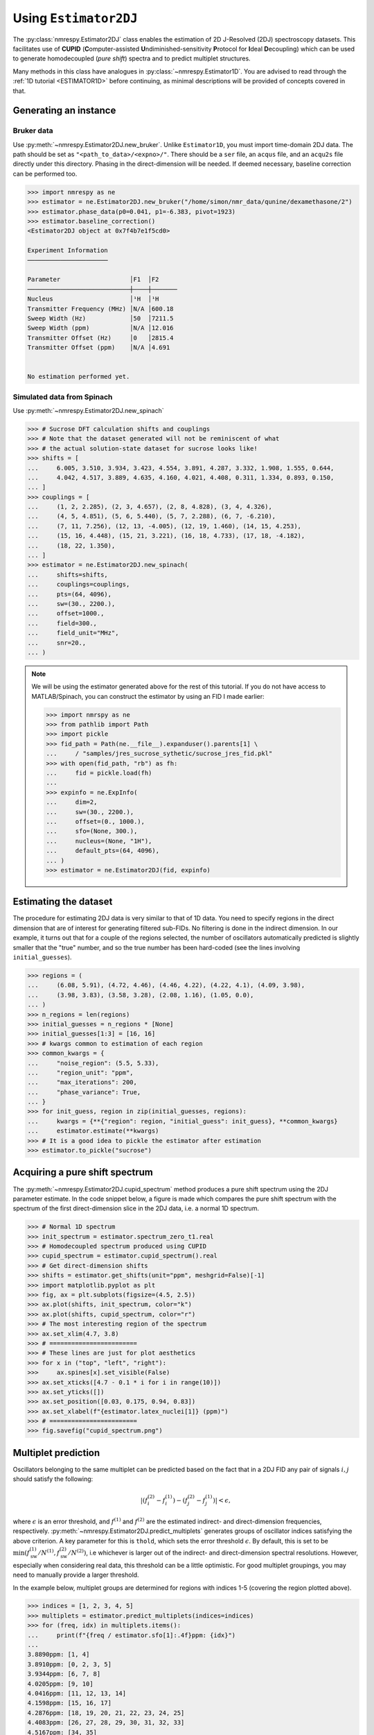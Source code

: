 .. _ESTIMATOR2DJ:

Using ``Estimator2DJ``
======================

The :py:class:`nmrespy.Estimator2DJ` class enables the estimation of 2D J-Resolved
(2DJ) spectroscopy datasets. This facilitates use of **CUPID**
(**C**\ omputer-assisted **U**\ ndiminished-sensitivity **P**\ rotocol for **I**\ deal
**D**\ ecoupling) which can be used to generate homodecoupled (*pure shift*)
spectra and to predict multiplet structures.

Many methods in this class have analogues in :py:class:`~nmrespy.Estimator1D`.
You are advised to read through the :ref:`1D tutorial <ESTIMATOR1D>` before
continuing, as minimal descriptions will be provided of concepts covered in that.

Generating an instance
----------------------

Bruker data
^^^^^^^^^^^

Use :py:meth:`~nmrespy.Estimator2DJ.new_bruker`. Unlike ``Estimator1D``, you
must import time-domain 2DJ data. The path should be set as
``"<path_to_data>/<expno>/"``. There should be a ``ser`` file, an ``acqus``
file, and an ``acqu2s`` file directly under this directory. Phasing in the
direct-dimension will be needed. If deemed necessary, baseline correction can
be performed too.

.. code:: pycon

    >>> import nmrespy as ne
    >>> estimator = ne.Estimator2DJ.new_bruker("/home/simon/nmr_data/qunine/dexamethasone/2")
    >>> estimator.phase_data(p0=0.041, p1=-6.383, pivot=1923)
    >>> estimator.baseline_correction()
    <Estimator2DJ object at 0x7f4b7e1f5cd0>

    Experiment Information
    ──────────────────────

    Parameter                   │F1  │F2
    ────────────────────────────┼────┼───────
    Nucleus                     │¹H  │¹H
    Transmitter Frequency (MHz) │N/A │600.18
    Sweep Width (Hz)            │50  │7211.5
    Sweep Width (ppm)           │N/A │12.016
    Transmitter Offset (Hz)     │0   │2815.4
    Transmitter Offset (ppm)    │N/A │4.691


    No estimation performed yet.

Simulated data from Spinach
^^^^^^^^^^^^^^^^^^^^^^^^^^^

Use :py:meth:`~nmrespy.Estimator2DJ.new_spinach`

.. code:: pycon

    >>> # Sucrose DFT calculation shifts and couplings
    >>> # Note that the dataset generated will not be reminiscent of what
    >>> # the actual solution-state dataset for sucrose looks like!
    >>> shifts = [
    ...     6.005, 3.510, 3.934, 3.423, 4.554, 3.891, 4.287, 3.332, 1.908, 1.555, 0.644,
    ...     4.042, 4.517, 3.889, 4.635, 4.160, 4.021, 4.408, 0.311, 1.334, 0.893, 0.150,
    ... ]
    >>> couplings = [
    ...     (1, 2, 2.285), (2, 3, 4.657), (2, 8, 4.828), (3, 4, 4.326),
    ...     (4, 5, 4.851), (5, 6, 5.440), (5, 7, 2.288), (6, 7, -6.210),
    ...     (7, 11, 7.256), (12, 13, -4.005), (12, 19, 1.460), (14, 15, 4.253),
    ...     (15, 16, 4.448), (15, 21, 3.221), (16, 18, 4.733), (17, 18, -4.182),
    ...     (18, 22, 1.350),
    ... ]
    >>> estimator = ne.Estimator2DJ.new_spinach(
    ...     shifts=shifts,
    ...     couplings=couplings,
    ...     pts=(64, 4096),
    ...     sw=(30., 2200.),
    ...     offset=1000.,
    ...     field=300.,
    ...     field_unit="MHz",
    ...     snr=20.,
    ... )

.. note::

    We will be using the estimator generated above for the rest of this
    tutorial. If you do not have access to MATLAB/Spinach, you can construct the
    estimator by using an FID I made earlier:

    .. code::

        >>> import nmrspy as ne
        >>> from pathlib import Path
        >>> import pickle
        >>> fid_path = Path(ne.__file__).expanduser().parents[1] \
        ...     / "samples/jres_sucrose_sythetic/sucrose_jres_fid.pkl"
        >>> with open(fid_path, "rb") as fh:
        ...     fid = pickle.load(fh)
        ...
        >>> expinfo = ne.ExpInfo(
        ...     dim=2,
        ...     sw=(30., 2200.),
        ...     offset=(0., 1000.),
        ...     sfo=(None, 300.),
        ...     nucleus=(None, "1H"),
        ...     default_pts=(64, 4096),
        ... )
        >>> estimator = ne.Estimator2DJ(fid, expinfo)


Estimating the dataset
----------------------

The procedure for estimating 2DJ data is very similar to that of 1D data. You
need to specify regions in the direct dimension that are of interest for
generating filtered sub-FIDs. No filtering is done in the indirect dimension.
In our example, it turns out that for a couple of the regions selected, the number
of oscillators automatically predicted is slightly smaller that the "true" number,
and so the true number has been hard-coded (see the lines involving
``initial_guesses``).

.. code::

    >>> regions = (
    ...     (6.08, 5.91), (4.72, 4.46), (4.46, 4.22), (4.22, 4.1), (4.09, 3.98),
    ...     (3.98, 3.83), (3.58, 3.28), (2.08, 1.16), (1.05, 0.0),
    ... )
    >>> n_regions = len(regions)
    >>> initial_guesses = n_regions * [None]
    >>> initial_guesses[1:3] = [16, 16]
    >>> # kwargs common to estimation of each region
    >>> common_kwargs = {
    ...     "noise_region": (5.5, 5.33),
    ...     "region_unit": "ppm",
    ...     "max_iterations": 200,
    ...     "phase_variance": True,
    ... }
    >>> for init_guess, region in zip(initial_guesses, regions):
    ...     kwargs = {**{"region": region, "initial_guess": init_guess}, **common_kwargs}
    ...     estimator.estimate(**kwargs)
    >>> # It is a good idea to pickle the estimator after estimation
    >>> estimator.to_pickle("sucrose")


Acquiring a pure shift spectrum
----------------------------------

The :py:meth:`~nmrespy.Estimator2DJ.cupid_spectrum` method produces a
pure shift spectrum using the 2DJ parameter estimate. In the code snippet
below, a figure is made which compares the pure shift spectrum with the spectrum
of the first direct-dimension slice in the 2DJ data, i.e. a normal 1D
spectrum.

.. code::

    >>> # Normal 1D spectrum
    >>> init_spectrum = estimator.spectrum_zero_t1.real
    >>> # Homodecoupled spectrum produced using CUPID
    >>> cupid_spectrum = estimator.cupid_spectrum().real
    >>> # Get direct-dimension shifts
    >>> shifts = estimator.get_shifts(unit="ppm", meshgrid=False)[-1]
    >>> import matplotlib.pyplot as plt
    >>> fig, ax = plt.subplots(figsize=(4.5, 2.5))
    >>> ax.plot(shifts, init_spectrum, color="k")
    >>> ax.plot(shifts, cupid_spectrum, color="r")
    >>> # The most interesting region of the spectrum
    >>> ax.set_xlim(4.7, 3.8)
    >>> # ========================
    >>> # These lines are just for plot aesthetics
    >>> for x in ("top", "left", "right"):
    >>>     ax.spines[x].set_visible(False)
    >>> ax.set_xticks([4.7 - 0.1 * i for i in range(10)])
    >>> ax.set_yticks([])
    >>> ax.set_position([0.03, 0.175, 0.94, 0.83])
    >>> ax.set_xlabel(f"{estimator.latex_nuclei[1]} (ppm)")
    >>> # ========================
    >>> fig.savefig("cupid_spectrum.png")

.. image:: ../media/cupid_spectrum.png
   :align: center

Multiplet prediction
--------------------

Oscillators belonging to the same multiplet can be predicted based on the fact
that in a 2DJ FID any pair of signals :math:`i, j` should satisfy the following:

.. math::

    \left \lvert \left( f^{(2)}_i - f^{(1)}_i \right) - \left(f^{(2)}_j -
    f^{(1)}_j \right) \right \rvert  < \epsilon,

where :math:`\epsilon` is an error threshold, and :math:`f^{(1)}` and
:math:`f^{(2)}` are the estimated indirect- and direct-dimension frequencies,
respectively. :py:meth:`~nmrespy.Estimator2DJ.predict_multiplets` generates
groups of oscillator indices satisfying the above criterion. A key parameter
for this is ``thold``, which sets the error threshold :math:`\epsilon`. By
default, this is set to be
:math:`\operatorname{min}\left(
f^{(1)}_{\text{sw}} / N^{(1)},
f^{(2)}_{\text{sw}} / N^{(2)}\right)`, i.e whichever is larger out of
the indirect- and direct-dimension spectral resolutions. However, especially
when considering real data, this threshold can be a little optimistic. For good
multiplet groupings, you may need to manually provide a larger threshold.

In the example below, multiplet groups are determined for regions with indices
1-5 (covering the region plotted above).

.. code:: pycon

    >>> indices = [1, 2, 3, 4, 5]
    >>> multiplets = estimator.predict_multiplets(indices=indices)
    >>> for (freq, idx) in multiplets.items():
    ...     print(f"{freq / estimator.sfo[1]:.4f}ppm: {idx}")
    ...
    3.8890ppm: [1, 4]
    3.8910ppm: [0, 2, 3, 5]
    3.9344ppm: [6, 7, 8]
    4.0205ppm: [9, 10]
    4.0416ppm: [11, 12, 13, 14]
    4.1598ppm: [15, 16, 17]
    4.2876ppm: [18, 19, 20, 21, 22, 23, 24, 25]
    4.4083ppm: [26, 27, 28, 29, 30, 31, 32, 33]
    4.5167ppm: [34, 35]
    4.5537ppm: [36, 37, 38, 39, 40, 41, 42, 43]
    4.6349ppm: [44, 45, 46, 47, 48, 49]


To generate FIDs corresponding to each multiplet structure, use the
:py:meth:`~nmrespy.Estimator2DJ.construct_multiplet_fids` method. In the following
code snippet, each generated FID undergoes FT, with all the spectra being
plotted.

.. code:: pycon

    >>> # Direct-dimension shifts
    >>> shifts_f2 = estimator.get_shifts(unit="ppm", meshgrid=False)[-1]
    >>> fids = estimator.construct_multiplet_fids(indices=indices)
    >>> # Create an iterator which cycles through values infinitely
    >>> from itertools import cycle
    >>> colors = cycle(["#84c757", "#ef476f", "#ffd166", "#36c9c6"])
    >>> fig, ax = plt.subplots(figsize=(4.5, 2.5))
    >>> for fid in fids:
    ...     # Halve first point prior to FT to prevent vertical baseline shift
    ...     fid[0] *= 0.5
    ...     # FT and retrieve real component
    ...     spectrum = ne.sig.ft(fid).real
    ...     ax.plot(shifts_f2, spectrum, color=next(colors))
    ...
    >>> ax.set_xlim(4.7, 3.8)
    >>> # ========================
    >>> # These lines are just for plot aesthetics
    >>> for x in ("top", "left", "right"):
    ...     ax.spines[x].set_visible(False)
    ...
    >>> ax.set_xticks([4.7 - 0.1 * i for i in range(10)])
    >>> ax.set_yticks([])
    >>> ax.set_position([0.03, 0.175, 0.94, 0.83])
    >>> ax.set_xlabel(f"{estimator.latex_nuclei[1]} (ppm)")
    >>> # ========================
    >>> fig.savefig("multiplets.png")

.. image:: ../media/multiplets.png
   :align: center

Generating tilted spectra
-------------------------

The well-known 45° shear (commonly called a tilt) that is applied to 2DJ spectra
for orthogonal separation of chemical shifts and scalar couplings effectively maps the
frequencies in the direct dimension :math:`f^{(2)}` to :math:`f^{(2)} -
f^{(1)}`. Armed with a parameter estimate of an FID, a synthetic signal with
these adjusted frequencies can be constructed. As well as this, generating a pair of
phase- or amplitude-modulated FIDs enables the construction of absorption-mode
spectra (cf the issues involved in generating nice spectra from hypercomplex
2DJ datasets). Use :py:meth:`nmrespy.Estimator2DJ.sheared_signal`, with
``indirect_modulation`` set to either ``"amp"`` or ``"phase"`` to generate the
desired spectrum. Then, use either
:py:func:`nmrespy.sig.proc_phase_modulated` or
:py:func:`nmrespy.sig.proc_amp_modulated` as appropriate to construct the
spectrum:

.. code::

    >>> # Generate P- and N- type FIDs with "sheared" frequencies
    >>> sheared_fid = estimator.sheared_signal(indirect_modulation="phase")
    >>> # sheared_fid[0] -> P-type, sheared_fid[1] -> N-type
    >>> sheared_fid.shape
    (2, 64, 4096)
    >>> # Generates 2rr, 2ri, 2ir, 2ii spectra
    >>> sheared_spectrum = ne.sig.proc_phase_modulated(sheared_fid)
    >>> sheared_spectrum.shape
    (4, 64, 4096)
    >>> spectrum_2rr = sheared_spectrum[0]
    >>> # Note the `meshgrid` kwarg is True here to make 2D shift arrays
    >>> shifts_f1, shifts_f2 = estimator.get_shifts(unit="ppm")
    >>> fig, ax = plt.subplots(figsize=(4.5, 2.5))
    >>> # Contour levels
    >>> base, factor, nlevels = 25, 1.3, 10
    >>> levels = [base * factor ** i for i in range(nlevels)]
    >>> ax.contour(
    ...     shifts_f2,
    ...     shifts_f1,
    ...     spectrum_2rr,
    ...     colors="k",
    ...     levels=levels,
    ...     linewidths=0.3,
    ... )
    >>> ax.set_xlim(4.7, 3.8)
    >>> ax.set_ylim(10., -10.)
    >>> # ========================
    >>> # These lines are just for plot aesthetics
    >>> ax.set_xticks([4.7 - 0.1 * i for i in range(10)])
    >>> ax.set_position([0.12, 0.175, 0.85, 0.79])
    >>> ax.set_xlabel(f"{estimator.latex_nuclei[1]} (ppm)", labelpad=1)
    >>> ax.set_ylabel("Hz", labelpad=1)
    >>> # ========================
    >>> fig.savefig("sheared_spectrum.png")

.. image:: ../media/sheared_spectrum.png
    :align: center

Plotting result figures
-----------------------

The :py:meth:`~nmrespy.Estimator2DJ.plot_result` method enables the generation
of a figure which gives an overview of the estimation result. The figure
comprises the following, from top to bottom:

* The homodecoupled spectrum generated using
  :py:meth:`~nmrespy.Estimator2DJ.cupid_spectrum`.
* The 1D spectrum generated from the first direct-dimension FID in the 2DJ dataset.
* The multiplet structures predicted. Note that to get decent multiplet
  assignments, you may need to increase the value of the ``multiplet_thold``
  argument manually.
* A contour plot of the 2DJ spectrum, with points indicating the positions of
  estimated peaks.

.. code:: pycon

    >>> fig, axs = estimator.plot_result(
    ...     indices=[1, 2, 3, 4, 5],
    ...     region_unit="ppm",
    ...     marker_size=5.,
    ...     figsize=(4.5, 2.5),
    ...     # There is a lot of scope for editing the colours of
    ...     # multiplets. See the reference!
    ...     # Here I specify the name of a colormap in matplotlib.
    ...     multiplet_colors="inferno",
    ...     # Argumnets of the position of the plot in the figure
    ...     axes_left=0.1,
    ...     axes_bottom=0.15,
    ... )
    >>> fig.savefig("plot_result_2dj.png")

.. image:: ../media/plot_result_2dj.png
   :align: center

Writing data to Bruker format
-----------------------------

.. note::

   I am aware that it is currently not possible to analyse the pdata that is
   generated by NMR-EsPy (you'll get an error along the lines of *"This
   application requires frequency domain data"* if you try to peak pick,
   integrate etc). As a workaround for now, you can run a processing script on
   the FID to generate processed data that is readable by TopSpin. All that is
   done to get the spectrum from the FID is halve the initial point and FT
   (there is no apodisation).

Multiplets
^^^^^^^^^^

To write individual multiplet structures to separate Bruker experiments, you can
use :py:meth:`~nmrespy.Estimator2DJ.write_multiplets_to_bruker`. It is a good idea
to set a prefix for the experiment numbers, especially if the directory
you are saving to already has data directories, so you can easily remember
which of the directories correspond to multiplet structures. In the example
below, as 22 multiplets were resolved, and ``expno_prefix`` was set to ``99``,
the directories ``9901/``, ``9902/``, ..., ``9922/`` are created.

.. code:: pycon

    >>> estimator.write_multiplets_to_bruker(
    ...     path=".",
    ...     expno_prefix=99,
    ...     pts=16384,
    ...     force_overwrite=True,
    ... )
    Saved multiplets to folders ./[9901-9922]/

CUPID data
^^^^^^^^^^

To save the homodecoupled signal generated by our CUPID method, use
:py:meth:`~nmrespy.Estimator2DJ.write_cupid_to_bruker`:

.. code:: pycon

    >>> estimator.write_cupid_to_bruker(
    ...     path=".",
    ...     expno=1111,
    ...     pts=16384,
    ... )
    Saved CUPID signal to ./1111/

Miscellaneous
-------------

For writing result tables to text and PDF files, saving estimators to binary
files for later use, and saving log files, look at the relevant sections in the
:ref:`ESTIMATOR1D` tutorial.
